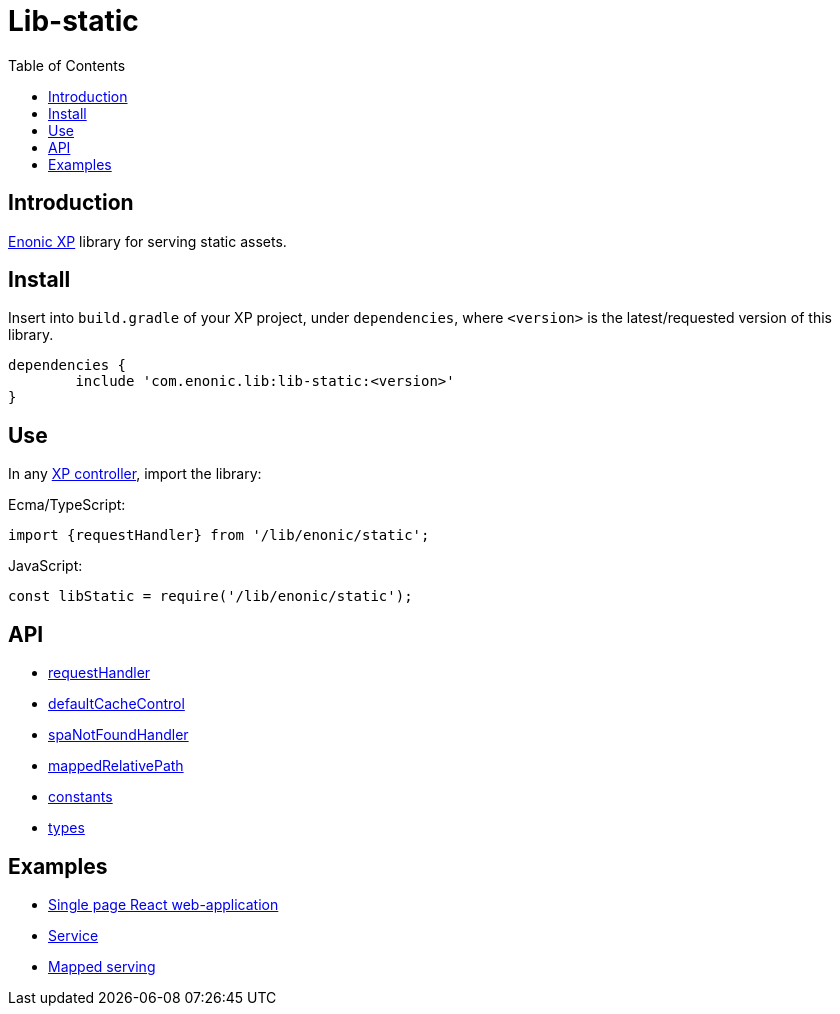 = Lib-static
:toc: right

== Introduction

link:https://enonic.com/developer-tour[Enonic XP] library for serving static assets.

== Install

Insert into `build.gradle` of your XP project, under `dependencies`, where `<version>` is the latest/requested version of this library.

[source,groovy]
----
dependencies {
	include 'com.enonic.lib:lib-static:<version>'
}
----

== Use

In any link:https://developer.enonic.com/docs/xp/stable/framework/controllers[XP controller], import the library:

Ecma/TypeScript:
[source,typescript]
----
import {requestHandler} from '/lib/enonic/static';
----

JavaScript:
[source,javascript]
----
const libStatic = require('/lib/enonic/static');
----

== API

* <<api/requestHandler#, requestHandler>>
* <<api/defaultCacheControl#, defaultCacheControl>>
* <<api/spaNotFoundHandler#, spaNotFoundHandler>>
* <<api/mappedRelativePath#, mappedRelativePath>>
* <<api/constants#, constants>>
* <<api/types#, types>>

== Examples

* <<examples/singlePageReactWebapp#, Single page React web-application>>
* <<examples/service#, Service>>
* <<examples/mapped#, Mapped serving>>